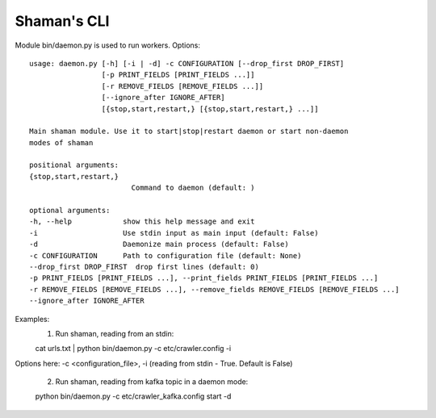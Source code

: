 Shaman's CLI
=========

Module bin/daemon.py is used to run workers. Options::

    usage: daemon.py [-h] [-i | -d] -c CONFIGURATION [--drop_first DROP_FIRST]
                     [-p PRINT_FIELDS [PRINT_FIELDS ...]]
                     [-r REMOVE_FIELDS [REMOVE_FIELDS ...]]
                     [--ignore_after IGNORE_AFTER]
                     [{stop,start,restart,} [{stop,start,restart,} ...]]

    Main shaman module. Use it to start|stop|restart daemon or start non-daemon
    modes of shaman

    positional arguments:
    {stop,start,restart,}
                            Command to daemon (default: )

    optional arguments:
    -h, --help            show this help message and exit
    -i                    Use stdin input as main input (default: False)
    -d                    Daemonize main process (default: False)
    -c CONFIGURATION      Path to configuration file (default: None)
    --drop_first DROP_FIRST  drop first lines (default: 0)
    -p PRINT_FIELDS [PRINT_FIELDS ...], --print_fields PRINT_FIELDS [PRINT_FIELDS ...]
    -r REMOVE_FIELDS [REMOVE_FIELDS ...], --remove_fields REMOVE_FIELDS [REMOVE_FIELDS ...]
    --ignore_after IGNORE_AFTER

Examples:
    1. Run shaman, reading from an stdin::

    cat urls.txt | python bin/daemon.py -c etc/crawler.config -i
Options here: -c <configuration_file>, -i (reading from stdin - True. Default is False)

    2. Run shaman, reading from kafka topic in a daemon mode::

    python bin/daemon.py -c etc/crawler_kafka.config start -d

